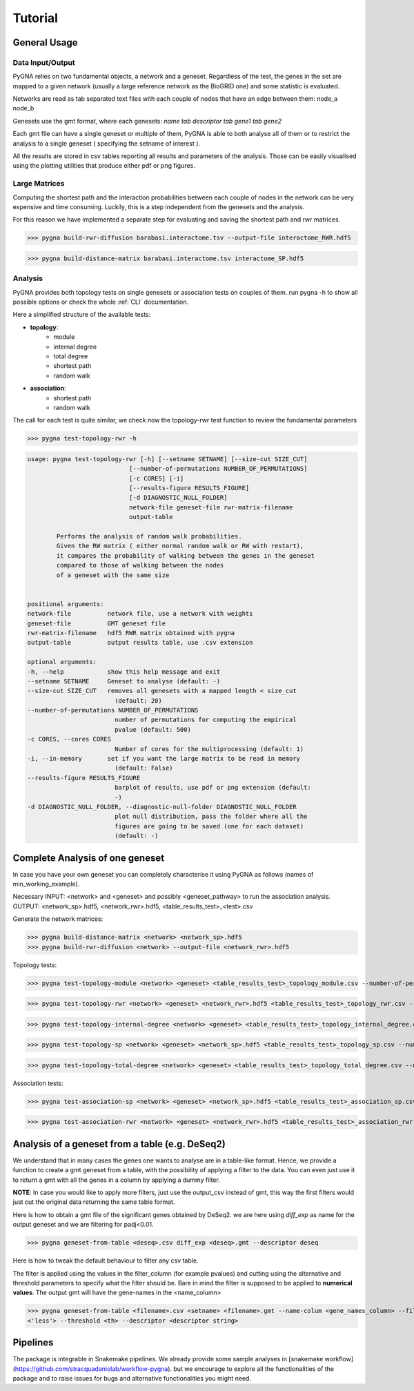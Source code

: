 Tutorial
========

General Usage
--------------

Data Input/Output
+++++++++++++++++

PyGNA relies on two fundamental objects, a network and a geneset. Regardless of the 
test, the genes in the set are mapped to a given network (usually a large reference
network as the BioGRID one) and some statistic is evaluated. 

Networks are read as tab separated text files with each couple of nodes that have an edge
between them: node_a  node_b

Genesets use the gmt format, where each genesets:
`name \tab descriptor \tab gene1 \tab gene2`

Each gmt file can have a single geneset or multiple of them, PyGNA is able to both analyse all of them
or to restrict the analysis to a single geneset ( specifying the setname of interest ).

All the results are stored in csv tables reporting all results and parameters of the analysis.
Those can be easily visualised using the plotting utilities that produce either pdf or png figures. 

Large Matrices
+++++++++++++++

Computing the shortest path and the interaction probabilities between each couple of nodes
in the network can be very expensive and time consuming. Luckily, this is a step 
independent from the genesets and the analysis. 

For this reason we have implemented a separate step for evaluating and saving the shortest path 
and rwr matrices. 

>>> pygna build-rwr-diffusion barabasi.interactome.tsv --output-file interactome_RWR.hdf5

>>> pygna build-distance-matrix barabasi.interactome.tsv interactome_SP.hdf5


Analysis
+++++++++++++++++

PyGNA provides both topology tests on single genesets or association tests on couples of them. 
run pygna -h to show all possible options or check the whole :ref:`CLI` documentation.

Here a simplified structure of the available tests:

- **topology**:
    - module 
    - internal degree
    - total degree
    - shortest path
    - random walk

- **association**:
    - shortest path
    - random walk

The call for each test is quite similar, we check now the topology-rwr test function
to review the fundamental parameters

>>> pygna test-topology-rwr -h

.. code-block::

    usage: pygna test-topology-rwr [-h] [--setname SETNAME] [--size-cut SIZE_CUT]
                                [--number-of-permutations NUMBER_OF_PERMUTATIONS]
                                [-c CORES] [-i]
                                [--results-figure RESULTS_FIGURE]
                                [-d DIAGNOSTIC_NULL_FOLDER]
                                network-file geneset-file rwr-matrix-filename
                                output-table

            Performs the analysis of random walk probabilities. 
            Given the RW matrix ( either normal random walk or RW with restart),
            it compares the probability of walking between the genes in the geneset 
            compared to those of walking between the nodes
            of a geneset with the same size
        

    positional arguments:
    network-file          network file, use a network with weights
    geneset-file          GMT geneset file
    rwr-matrix-filename   hdf5 RWR matrix obtained with pygna
    output-table          output results table, use .csv extension

    optional arguments:
    -h, --help            show this help message and exit
    --setname SETNAME     Geneset to analyse (default: -)
    --size-cut SIZE_CUT   removes all genesets with a mapped length < size_cut
                            (default: 20)
    --number-of-permutations NUMBER_OF_PERMUTATIONS
                            number of permutations for computing the empirical
                            pvalue (default: 500)
    -c CORES, --cores CORES
                            Number of cores for the multiprocessing (default: 1)
    -i, --in-memory       set if you want the large matrix to be read in memory
                            (default: False)
    --results-figure RESULTS_FIGURE
                            barplot of results, use pdf or png extension (default:
                            -)
    -d DIAGNOSTIC_NULL_FOLDER, --diagnostic-null-folder DIAGNOSTIC_NULL_FOLDER
                            plot null distribution, pass the folder where all the
                            figures are going to be saved (one for each dataset)
                            (default: -)

Complete Analysis of one geneset
--------------------------------

In case you have your own geneset you can completely characterise it using PyGNA as follows (names of min_working_example).

Necessary INPUT: <network> and <geneset> and possibly <geneset_pathway> to run the association analysis. 
OUTPUT: <network_sp>.hdf5, <network_rwr>.hdf5, <table_results_test>_<test>.csv 

Generate the network matrices:

>>> pygna build-distance-matrix <network> <network_sp>.hdf5
>>> pygna build-rwr-diffusion <network> --output-file <network_rwr>.hdf5

Topology tests:

>>> pygna test-topology-module <network> <geneset> <table_results_test>_topology_module.csv --number-of-permutations 100 --cores 4

>>> pygna test-topology-rwr <network> <geneset> <network_rwr>.hdf5 <table_results_test>_topology_rwr.csv --number-of-permutations 100 --cores 4

>>> pygna test-topology-internal-degree <network> <geneset> <table_results_test>_topology_internal_degree.csv --number-of-permutations 100 --cores 4

>>> pygna test-topology-sp <network> <geneset> <network_sp>.hdf5 <table_results_test>_topology_sp.csv --number-of-permutations 100 --cores 4

>>> pygna test-topology-total-degree <network> <geneset> <table_results_test>_topology_total_degree.csv --number-of-permutations 100 --cores 4

Association tests:

>>> pygna test-association-sp <network> <geneset> <network_sp>.hdf5 <table_results_test>_association_sp.csv -B <geneset_pathways> --keep --number-of-permutations 100 --cores 4

>>> pygna test-association-rwr <network> <geneset> <network_rwr>.hdf5 <table_results_test>_association_rwr.csv -B <geneset_pathways> --keep --number-of-permutations 100 --cores 4

Analysis of a geneset from a table (e.g. DeSeq2)
------------------------------------------------

We understand that in many cases the genes one wants to analyse are in a table-like format.
Hence, we provide a function to create a gmt geneset from a table, with the possibility of 
applying a filter to the data. You can even just use it to return a gmt with all the genes
in a column by applying a dummy filter. 

**NOTE**: In case you would like to apply more filters, just use the output_csv instead of
gmt, this way the first filters would just cut the original data returning the same table
format. 

Here is how to obtain a gmt file of the significant genes obtained by DeSeq2.
we are here using *diff_exp* as name for the output geneset and we are filtering for padj<0.01.

>>> pygna geneset-from-table <deseq>.csv diff_exp <deseq>.gmt --descriptor deseq

Here is how to tweak the default behaviour to filter any csv table.

The filter is applied using the values in the filter_column (for example pvalues) and cutting using the 
alternative and threshold parameters to specify what the filter should be. Bare in mind the filter 
is supposed to be applied to **numerical values**. The output gmt will have the gene-names in the <name_column>

>>> pygna geneset-from-table <filename>.csv <setname> <filename>.gmt --name-colum <gene_names_column> --filter-column <filter-col>
<'less'> --threshold <th> --descriptor <descriptor string>

Pipelines
---------

The package is integrable in Snakemake pipelines. We already provide
some sample analyses in [snakemake workflow](https://github.com/stracquadaniolab/workflow-pygna).
but we encourage to explore all the functionalities of the package and to raise issues
for bugs and alternative functionalities you might need.



